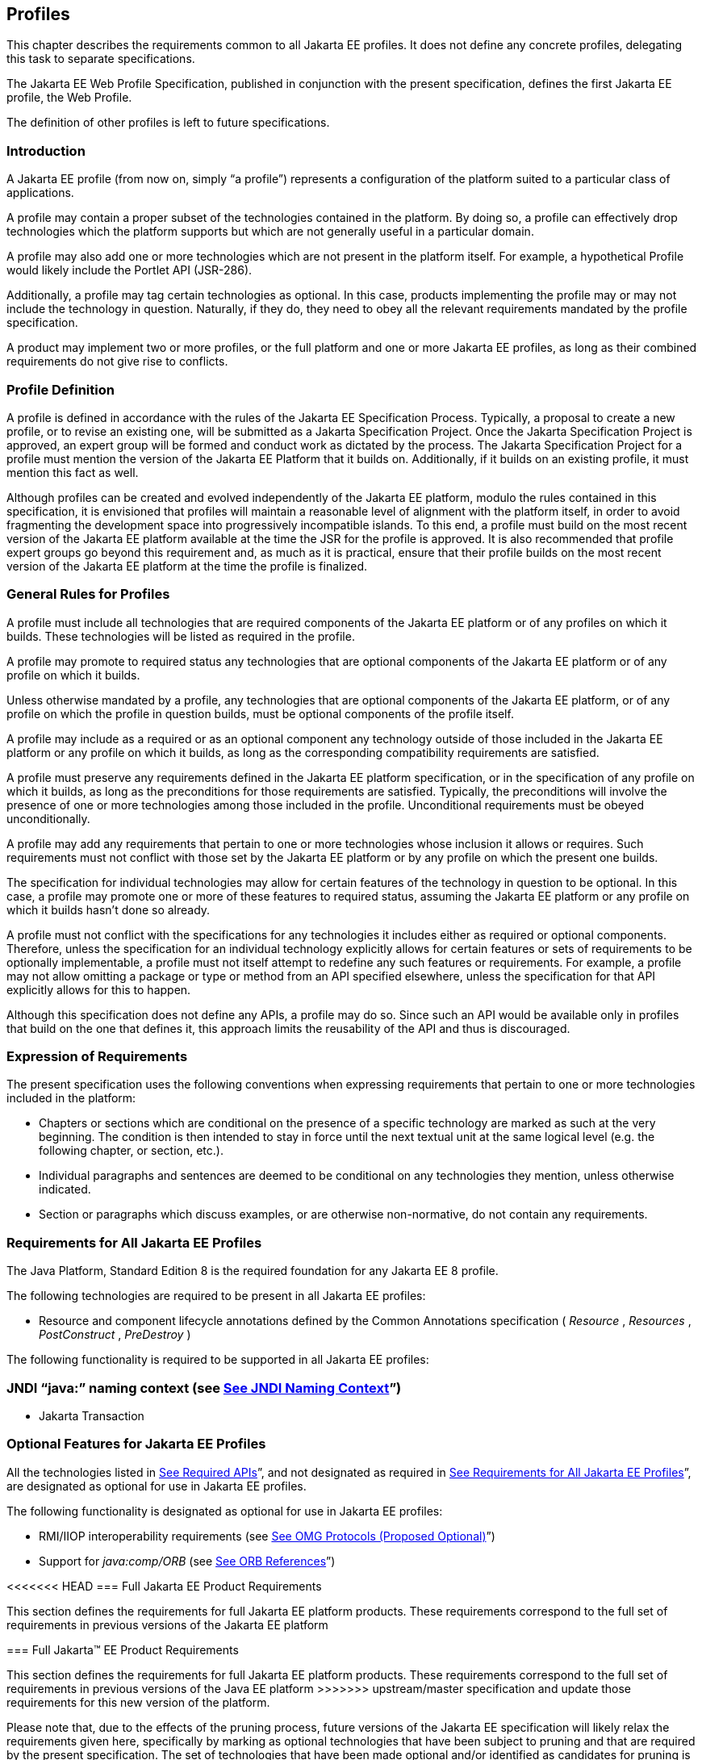 == [[a3212]]Profiles

This chapter describes the requirements
common to all Jakarta EE profiles. It does not define any concrete
profiles, delegating this task to separate specifications.

The Jakarta EE Web Profile Specification,
published in conjunction with the present specification, defines the
first Jakarta EE profile, the Web Profile.

The definition of other profiles is left to
future specifications.

=== Introduction

A Jakarta EE profile (from now on, simply “a
profile”) represents a configuration of the platform suited to a
particular class of applications.

A profile may contain a proper subset of the
technologies contained in the platform. By doing so, a profile can
effectively drop technologies which the platform supports but which are
not generally useful in a particular domain.

A profile may also add one or more
technologies which are not present in the platform itself. For example,
a hypothetical Profile would likely include the Portlet
API (JSR-286).

Additionally, a profile may tag certain
technologies as optional. In this case, products implementing the
profile may or may not include the technology in question. Naturally, if
they do, they need to obey all the relevant requirements mandated by the
profile specification.

A product may implement two or more 
profiles, or the full platform and one or more Jakarta EE profiles, as long
as their combined requirements do not give rise to conflicts.

=== Profile Definition

A profile is defined in accordance with the
rules of the Jakarta EE Specification Process. Typically, a proposal to create a
new profile, or to revise an existing one, will be submitted as a Jakarta Specification Project. Once the Jakarta Specification Project is approved, 
an expert group will be formed and conduct work as dictated by the process. The Jakarta
Specification Project for
a profile must mention the version of the Jakarta EE Platform that it
builds on. Additionally, if it builds on an existing profile, it must
mention this fact as well.

Although profiles can be created and evolved
independently of the Jakarta EE platform, modulo the rules contained in
this specification, it is envisioned that profiles will maintain a
reasonable level of alignment with the platform itself, in order to
avoid fragmenting the development space into progressively incompatible
islands. To this end, a profile must build on the most recent version of
the Jakarta EE platform available at the time the JSR for the profile is
approved. It is also recommended that profile expert groups go beyond
this requirement and, as much as it is practical, ensure that their
profile builds on the most recent version of the Jakarta EE platform at the
time the profile is finalized.

=== General Rules for Profiles

A profile must include all technologies that
are required components of the Jakarta EE platform or of any profiles on
which it builds. These technologies will be listed as required in the
profile.

A profile may promote to required status any
technologies that are optional components of the Jakarta EE platform or of
any profile on which it builds.

Unless otherwise mandated by a profile, any
technologies that are optional components of the Jakarta EE platform, or of
any profile on which the profile in question builds, must be optional
components of the profile itself.

A profile may include as a required or as an
optional component any technology outside of those included in the Jakarta
EE platform or any profile on which it builds, as long as the
corresponding compatibility requirements are satisfied.

A profile must preserve any requirements
defined in the Jakarta EE platform specification, or in the specification
of any profile on which it builds, as long as the preconditions for
those requirements are satisfied. Typically, the preconditions will
involve the presence of one or more technologies among those included in
the profile. Unconditional requirements must be obeyed unconditionally.

A profile may add any requirements that
pertain to one or more technologies whose inclusion it allows or
requires. Such requirements must not conflict with those set by the Jakarta
EE platform or by any profile on which the present one builds.

The specification for individual technologies
may allow for certain features of the technology in question to be
optional. In this case, a profile may promote one or more of these
features to required status, assuming the Jakarta EE platform or any
profile on which it builds hasn’t done so already.

A profile must not conflict with the
specifications for any technologies it includes either as required or
optional components. Therefore, unless the specification for an
individual technology explicitly allows for certain features or sets of
requirements to be optionally implementable, a profile must not itself
attempt to redefine any such features or requirements. For example, a
profile may not allow omitting a package or type or method from an API
specified elsewhere, unless the specification for that API explicitly
allows for this to happen.

Although this specification does not define
any APIs, a profile may do so. Since such an API would be available only
in profiles that build on the one that defines it, this approach limits
the reusability of the API and thus is discouraged.

=== Expression of Requirements

The present specification uses the following
conventions when expressing requirements that pertain to one or more
technologies included in the platform:

* Chapters or sections which are conditional
on the presence of a specific technology are marked as such at the very
beginning. The condition is then intended to stay in force until the
next textual unit at the same logical level (e.g. the following chapter,
or section, etc.).
* Individual paragraphs and sentences are
deemed to be conditional on any technologies they mention, unless
otherwise indicated.
* Section or paragraphs which discuss
examples, or are otherwise non-normative, do not contain any
requirements.

=== [[a3240]]Requirements for All Jakarta EE Profiles

The Java Platform, Standard Edition 8 is the
required foundation for any Jakarta EE 8 profile.

The following technologies are required to be
present in all Jakarta EE profiles:

* Resource and component lifecycle
annotations defined by the Common Annotations specification ( _Resource_
, _Resources_ , _PostConstruct_ , _PreDestroy_ )

The following functionality is required to be
supported in all Jakarta EE profiles:

=== JNDI “java:” naming context (see link:#a607[See JNDI Naming Context]”)

* Jakarta Transaction

=== Optional Features for Jakarta EE Profiles

All the technologies listed in
link:#a2136[See Required APIs]”, and
not designated as required in
link:#a3240[See Requirements for All
Jakarta EE Profiles]”, are designated as optional for use in Jakarta EE
profiles.

The following functionality is designated as
optional for use in Jakarta EE profiles:

* RMI/IIOP interoperability requirements (see
link:#a2875[See OMG Protocols (Proposed
Optional)]”)
* Support for _java:comp/ORB_ (see
link:#a1385[See ORB References]”)

<<<<<<< HEAD
=== [[a3252]]Full Jakarta EE Product Requirements

This section defines the requirements for
full Jakarta EE platform products. These requirements correspond to the
full set of requirements in previous versions of the Jakarta EE platform
=======
=== [[a3252]]Full Jakarta™ EE Product Requirements

This section defines the requirements for
full Jakarta EE platform products. These requirements correspond to the
full set of requirements in previous versions of the Java EE platform
>>>>>>> upstream/master
specification and update those requirements for this new version of the
platform.

Please note that, due to the effects of the
pruning process, future versions of the Jakarta EE specification will
likely relax the requirements given here, specifically by marking as
optional technologies that have been subject to pruning and that are
required by the present specification. The set of technologies that have
been made optional and/or identified as candidates for pruning is given
in link:#a2331[See Pruned Java
Technologies]”.

The following technologies are required:

* Jakarta Enterprise Beans 3.2 (except for Jakarta Enterprise Beans entity beans and
associated Jakarta Enterprise Beans QL, which have been made optional)
* Jakarta Servlet 4.0
* Jakarta Server Pages 2.3
* Jakarta Expression Language 3.0
* Jakarta Messaging 2.0
* Jakarta Transactions 1.3
* Jakarta Mail 1.6
* Jakarta Connectors 1.7
* Jakarta XML Web Services 1.4
* Jakarta RESTful Web Services 2.1
* Jakarta WebSocket 1.1
* Jakarta JSON Processing 1.1
* Jakarta JSON Binding 1.0
* Jakarta Concurrency 1.0
* Jakarta Batch 1.0
* Jakarta Management 1.1
* Jakarta Authorization 1.5
* Jakarta Authentication 1.1
* Jakarta Security 1.0
* Jakarta Debugging Support for Other Languages 1.0
* Jakarta Standard Tag Library 1.2
* Jakarta Web Services Metadata 2.1
* Jakarta Server Faces 2.3
* Jakarta Annotations 1.3
* Jakarta Persistence 2.2
* Jakarta Bean Validation 2.0
* Jakarta Managed Beans 1.0
* Jakarta Interceptors 1.2
* Jakarta Contexts and Dependency Injection 2.0
* Jakarta Dependency Injection 1.0



The following technologies are optional:

* Jakarta Enterprise Beans 3.2 and earlier entity beans and associated Jakarta Enterprise Beans QL
* Jakarta XML RPC 1.1
* Jakarta XML Registries 1.0
* Jakarta Deployment 1.2



=== [[a3294]]Application Clients

This chapter describes application clients
in the Jakarta™ Platform, Enterprise Edition (Jakarta EE).

A full Jakarta EE product must support the
application client container as described in this chapter. A Jakarta EE
profile may or may not require support for the application client
container.

=== Overview

Application clients are first tier client
programs that execute in their own Java™ virtual machines. Application
clients follow the model for Java technology-based applications: they
are invoked at their _main_ method and run until the virtual machine is
terminated. However, like other Jakarta EE application components,
application clients depend on a container to provide system services.
The application client container may be very light-weight compared to
other Jakarta EE containers, providing only the security and deployment
services described below

=== Security

The Jakarta EE authentication requirements for
application clients are the same as for other Jakarta EE components, and
the same authentication techniques may be used as for other Jakarta EE
application components.

No authentication is necessary when accessing
unprotected web resources. When accessing protected web resources, the
usual varieties of authentication may be used, namely HTTP Basic
authentication, SSL client authentication, or HTTP Login Form
authentication. Lazy authentication may be used.

Authentication is required when accessing
protected enterprise beans. The authentication mechanisms for enterprise
beans include those required in the EJB specification for enterprise
bean interoperability. Lazy authentication may be used.

An application client makes use of an
authentication service provided by the application client container for
authenticating its users. The container’s service may be integrated with
the native platform’s authentication system, so that a single signon
capability is employed. The container may authenticate the user when the
application is started, or it may use lazy authentication,
authenticating the user when a protected resource is accessed. This
specification does not describe the technique used to authenticate the
user, although a later version may do so.

If the container interacts with the user to
gather authentication data, the container must provide an appropriate
user interface. In addition, an application client may provide a class
that implements the _javax.security.auth.callback.CallbackHandler_
interface and specify the class name in its deployment descriptor (see
link:#a3399[See Jakarta EE Application
Client XML Schema]” for details). The Deployer may override the callback
handler specified by the application and use the container’s default
authentication user interface instead.

If a callback handler is configured by the
Deployer, the application client container must instantiate an object of
this class and use it for all authentication interactions with the user.
The application’s callback handler must fully support _Callback_ objects
specified in the _javax.security.auth.callback_ package.

Note that when HTTP Login Form authentication is
used, the authentication user interface provided by the server (in the
form of an HTML page delivered in response to an HTTP request) must be
displayed by the application client.

Application clients typically execute in an
environment with a SecurityManager installed, and have similar security
permission requirements as servlets. The security permission
requirements are described fully in
link:#a2339[See Java Platform, Standard
Edition (Java SE) Requirements].”

=== Transactions

Application clients are not required to have
direct access to the transaction facilities of the Jakarta EE platform. A
Jakarta EE product is not required to provide a Jakarta Transaction _UserTransaction_
object for use by application clients. Application clients can invoke
enterprise beans that start transactions, and they can use the
transaction facilities of the JDBC API. If a JDBC API transaction is
open when an application client invokes an enterprise bean, the
transaction context is not required to be propagated to the Jakarta Enterprise Beans server.

=== Resources, Naming, and Injection

As with all Jakarta EE components, application
clients use JNDI to look up enterprise beans, get access to resource
managers, reference configurable parameters set at deployment time, and
so on. Application clients use the _java:_ JNDI namespace to access
these items (see link:#a567[See
Resources, Naming, and Injection]” for details).

Injection is also supported for the
application client main class. Because the application client container
does not create instances of the application client main class, but
merely loads the class and invokes the static _main_ method, injection
into the application client class uses _static_ fields and methods,
unlike other Jakarta EE components. Injection occurs before the _main_
method is called.

=== Application Programming Interfaces

Application clients have all the facilities of
the JavaTM Platform, Standard Edition (subject to security
restrictions), as well as various standard extensions, as described in
Chapter EE.6 “Application Programming Interface.” Each application
client executes in its own Java virtual machine. Application clients
start execution at the _main_ method of the class specified in the
_Main-Class_ attribute in the manifest file of the application client’s
JAR file (although note that application client container code will
typically execute before the application client itself, in order to
prepare the environment of the container, install a _SecurityManager_ ,
initialize the name service client library, and so on).

=== [[a3315]]Packaging and Deployment

Application clients are packaged in JAR format
files with a _.jar_ extension and may include a deployment descriptor
similar to other Jakarta EE application components. The deployment
descriptor describes the enterprise beans, web services, and other types
of external resources referenced by the application. If the deployment
descriptor is not included, or is included but not marked
_metadata-complete_ , annotations on the main class of the application
client may also be used to describe the resources needed by the
application. As with other Jakarta EE application components, access to
resources must be configured at deployment time, names assigned for
enterprise beans and resources, and so on.

The following table describes the cases the
deployment tool must consider when deciding whether or not to process
annotations on the application client main class. Whether or not to
process annotations depends on the presence and version of the
deployment descriptor and the setting of the _metadata-complete_
attribute.

=== [[a3318]]Deployment Descriptor Processing Requirements

Deployment descriptor

metadata-complete?

process annotations?

application-client_1_2

N/A

No

application-client_1_3

N/A

No

application-client_1_4

N/A

No

application-client_5

Yes

No

application-client_5

No

Yes

application-client_6

Yes

No

application-client_6

No

Yes

application-client_7

Yes

No

application-client_7

No

Yes

application-client_8

Yes

No

application-client_8

No

Yes

none

N/A

Yes

The _metadata-complete_ attribute defines
whether the application client deployment descriptor is complete, or
whether the class files available to the application client module
should be examined for annotations that specify deployment information.
Deployment information, in this sense, refers to any information that
could have been specified by the application client deployment
descriptor for the module.

If the value of the _metadata-complete_
attribute is specified as _“true”_ , the deployment tool must ignore any
annotations that specify such deployment information in the class files
packaged in the application client jar file. Such annotations must also
be ignored when processing the class files that are available to the
application client module for the deployment of this module according to
link:#a3179[See Deploying a Jakarta EE
Application]”.

Note that a _"true"_ value for the
_metadata-complete_ attribute does _not_ preempt the processing of _all_
annotations, only those that specify deployment information.

The list of annotations to which the
_metadata-complete_ attribute applies currently includes the following:



*  _javax.annotation.PostConstruct_
*  _javax.annotation.PreDestroy_
*  _javax.annotation.Resource_
*  _javax.annotation.Resources_
*
_javax.annotation.sql.DataSourceDefinition_
*
_javax.annotation.sql.DataSourceDefinitions_

 __

*  _javax.ejb.EJB_
*  _javax.ejb.EJBs_

 __

*  _javax.jms.JMSConnectionFactoryDefinition_
*
_javax.jms.JMSConnectionFactoryDefinitions_
*  _javax.jms.JMSDestinationDefinition_
*  _javax.jms.JMSDestinationDefinitions_

 __

*  _javax.mail.MailSessionDefinition_
*  _javax.mail.MailSessionDefinitions_

 __

*  _javax.persistence.PersistenceUnit_
*  _javax.persistence.PersistenceUnits_

 __

*
_javax.resource.AdministeredObjectDefinition_
*
_javax.resource.AdministeredObjectDefinitions_
*
_javax.resource.ConnectionFactoryDefinition_
*
_javax.resource.ConnectionFactoryDefinitions_

 __

* All annotations in the following packages:
*  _javax.jws_
* javax.jws.soap
* javax.xml.ws
* javax.xml.ws.soap
* javax.xml.ws.spi

 __

If the _metadata-complete_ attribute is not
specified or its value is _"false"_ , the deployment tool must examine
the class files for all such annotations.

The tool used to deploy an application client
to the client machine, and the mechanism used to install the application
client, is not specified. Very sophisticated Jakarta EE products may allow
the application client to be deployed on a Jakarta EE server and
automatically made available to some set of (usually intranet) clients.
Other Jakarta EE products may require the Jakarta EE application bundle
containing the application client to be manually deployed and installed
on each client machine. And yet another approach would be for the
deployment tool on the Jakarta EE server to produce an installation package
that could be used by each client to install the application client.
There are many possibilities here and this specification doesn’t
prescribe any one. It only defines the package format for the
application client and the things that must be possible during the
deployment process.

How an application client is invoked by an end
user is unspecified. Typically a Jakarta EE Product Provider will provide
an application launcher that integrates with the application client
machine’s native operating system, but the level of such integration is
unspecified.

=== [[a3399]]Jakarta EE Application Client XML Schema

The XML grammar for a Jakarta EE application client
deployment descriptor is defined by the Jakarta EE application-client
schema. The root element of the deployment descriptor for an application
client is _application-client_ . The content of the XML elements is in
general case sensitive. This means, for example, that
_<res-auth>Container</res-auth>_ must be used, rather than
_<res-auth>container</res-auth>_ .

All valid _application-client_ deployment
descriptors must conform to the XML Schema definition, or to a DTD or
schema definition from a previous version of this specification. (See
link:#a3447[See Previous Version
Deployment Descriptors].”) The deployment descriptor must be named
_META-INF/application-client.xml_ in the application client’s _.jar_
file. Note that this name is case-sensitive.


_link:#a3404[See Jakarta EE Application
Client XML Schema Structure]_ shows the structure of the Jakarta EE
application-client XML Schema. The Jakarta EE application-client XML Schema
is located at
_http://xmlns.jcp.org/xml/ns/javaee/application-client_8.xsd_ .



image:Platform_Spec-12.png[image]

=== [[a3404]]Jakarta EE Application Client XML Schema Structure
